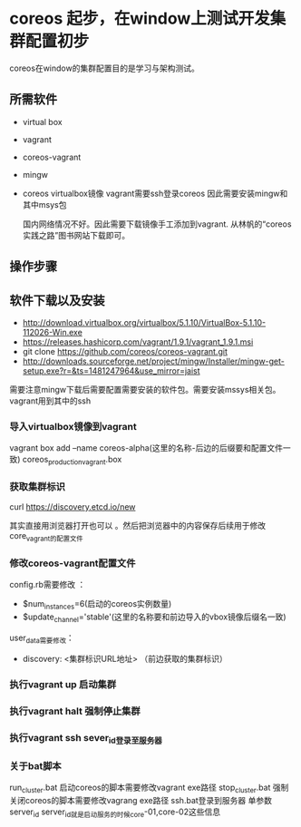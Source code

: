 * coreos 起步，在window上测试开发集群配置初步
coreos在window的集群配置目的是学习与架构测试。

** 所需软件
+ virtual box
+ vagrant
+ coreos-vagrant
+ mingw
+ coreos virtualbox镜像
 vagrant需要ssh登录coreos 因此需要安装mingw和其中msys包

 国内网络情况不好。因此需要下载镜像手工添加到vagrant.
 从林帆的“coreos实践之路”图书网站下载即可。
    
** 操作步骤
** 软件下载以及安装
   + http://download.virtualbox.org/virtualbox/5.1.10/VirtualBox-5.1.10-112026-Win.exe
   + https://releases.hashicorp.com/vagrant/1.9.1/vagrant_1.9.1.msi
   + git clone https://github.com/coreos/coreos-vagrant.git
   + http://downloads.sourceforge.net/project/mingw/Installer/mingw-get-setup.exe?r=&ts=1481247964&use_mirror=jaist
   需要注意mingw下载后需要配置需要安装的软件包。需要安装mssys相关包。vagrant用到其中的ssh
     
*** 导入virtualbox镜像到vagrant
    vagrant box add --name coreos-alpha(这里的名称-后边的后缀要和配置文件一致) coreos_production_vagrant.box
*** 获取集群标识
    curl https://discovery.etcd.io/new

    其实直接用浏览器打开也可以 。然后把浏览器中的内容保存后续用于修改core_vagrant的配置文件
***  修改coreos-vagrant配置文件
    config.rb需要修改 ：

    + $num_instances=6(启动的coreos实例数量)
    + $update_channel='stable'(这里的名称要和前边导入的vbox镜像后缀名一致)

   user_data需要修改：

   + discovery: <集群标识URL地址> （前边获取的集群标识）
*** 执行vagrant up 启动集群
*** 执行vagrant halt 强制停止集群
*** 执行vagrant ssh  sever_id登录至服务器
*** 关于bat脚本
    run_cluster.bat 启动coreos的脚本需要修改vagrant exe路径
    stop_cluster.bat 强制关闭coreos的脚本需要修改vagrang exe路径
    ssh.bat登录到服务器 单参数 server_id
    server_id就是启动服务的时候core-01,core-02这些信息
